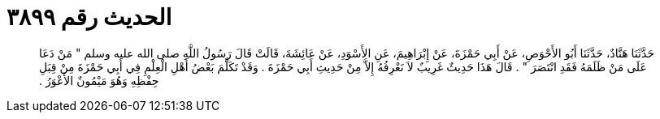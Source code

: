 
= الحديث رقم ٣٨٩٩

[quote.hadith]
حَدَّثَنَا هَنَّادٌ، حَدَّثَنَا أَبُو الأَحْوَصِ، عَنْ أَبِي حَمْزَةَ، عَنْ إِبْرَاهِيمَ، عَنِ الأَسْوَدِ، عَنْ عَائِشَةَ، قَالَتْ قَالَ رَسُولُ اللَّهِ صلى الله عليه وسلم ‏"‏ مَنْ دَعَا عَلَى مَنْ ظَلَمَهُ فَقَدِ انْتَصَرَ ‏"‏ ‏.‏ قَالَ هَذَا حَدِيثٌ غَرِيبٌ لاَ نَعْرِفُهُ إِلاَّ مِنْ حَدِيثِ أَبِي حَمْزَةَ ‏.‏ وَقَدْ تَكَلَّمَ بَعْضُ أَهْلِ الْعِلْمِ فِي أَبِي حَمْزَةَ مِنْ قِبَلِ حِفْظِهِ وَهُوَ مَيْمُونٌ الأَعْوَرُ ‏.‏
